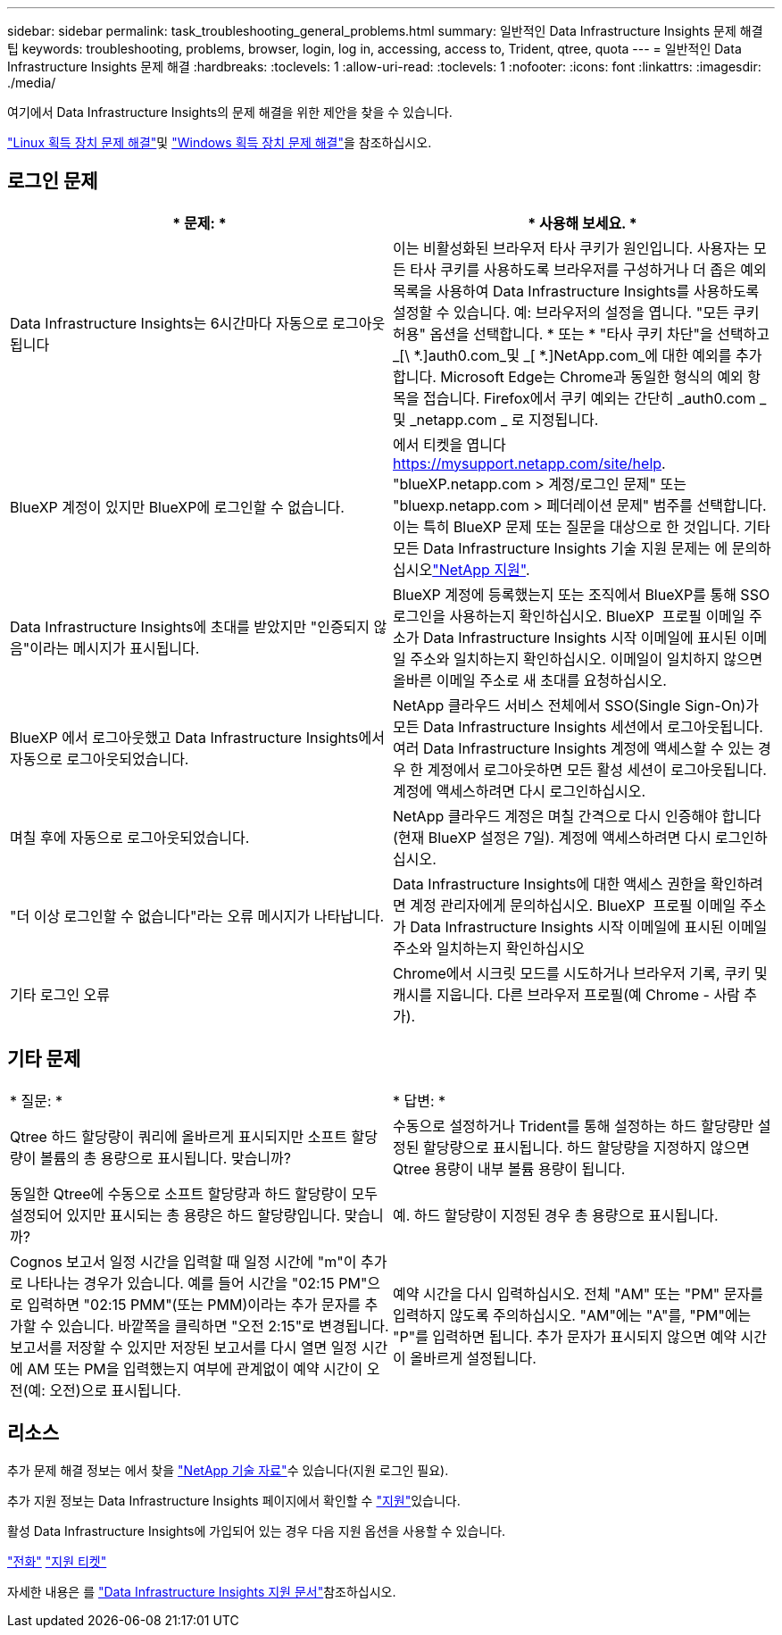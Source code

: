 ---
sidebar: sidebar 
permalink: task_troubleshooting_general_problems.html 
summary: 일반적인 Data Infrastructure Insights 문제 해결 팁 
keywords: troubleshooting, problems, browser, login, log in, accessing, access to, Trident, qtree, quota 
---
= 일반적인 Data Infrastructure Insights 문제 해결
:hardbreaks:
:toclevels: 1
:allow-uri-read: 
:toclevels: 1
:nofooter: 
:icons: font
:linkattrs: 
:imagesdir: ./media/


[role="lead"]
여기에서 Data Infrastructure Insights의 문제 해결을 위한 제안을 찾을 수 있습니다.

link:task_troubleshooting_linux_acquisition_unit_problems.html["Linux 획득 장치 문제 해결"]및 link:task_troubleshooting_windows_acquisition_unit_problems.html["Windows 획득 장치 문제 해결"]을 참조하십시오.



== 로그인 문제

|===
| * 문제: * | * 사용해 보세요. * 


| Data Infrastructure Insights는 6시간마다 자동으로 로그아웃됩니다 | 이는 비활성화된 브라우저 타사 쿠키가 원인입니다. 사용자는 모든 타사 쿠키를 사용하도록 브라우저를 구성하거나 더 좁은 예외 목록을 사용하여 Data Infrastructure Insights를 사용하도록 설정할 수 있습니다. 예: 브라우저의 설정을 엽니다. "모든 쿠키 허용" 옵션을 선택합니다. * 또는 * "타사 쿠키 차단"을 선택하고 _[\ *.]auth0.com_및 _[ *.]NetApp.com_에 대한 예외를 추가합니다. Microsoft Edge는 Chrome과 동일한 형식의 예외 항목을 접습니다. Firefox에서 쿠키 예외는 간단히 _auth0.com _ 및 _netapp.com _ 로 지정됩니다. 


| BlueXP 계정이 있지만 BlueXP에 로그인할 수 없습니다. | 에서 티켓을 엽니다 https://mysupport.netapp.com/site/help[]. "blueXP.netapp.com > 계정/로그인 문제" 또는 "bluexp.netapp.com > 페더레이션 문제" 범주를 선택합니다. 이는 특히 BlueXP 문제 또는 질문을 대상으로 한 것입니다. 기타 모든 Data Infrastructure Insights 기술 지원 문제는 에 문의하십시오link:concept_requesting_support.html["NetApp 지원"]. 


| Data Infrastructure Insights에 초대를 받았지만 "인증되지 않음"이라는 메시지가 표시됩니다. | BlueXP 계정에 등록했는지 또는 조직에서 BlueXP를 통해 SSO 로그인을 사용하는지 확인하십시오. BlueXP  프로필 이메일 주소가 Data Infrastructure Insights 시작 이메일에 표시된 이메일 주소와 일치하는지 확인하십시오. 이메일이 일치하지 않으면 올바른 이메일 주소로 새 초대를 요청하십시오. 


| BlueXP 에서 로그아웃했고 Data Infrastructure Insights에서 자동으로 로그아웃되었습니다. | NetApp 클라우드 서비스 전체에서 SSO(Single Sign-On)가 모든 Data Infrastructure Insights 세션에서 로그아웃됩니다. 여러 Data Infrastructure Insights 계정에 액세스할 수 있는 경우 한 계정에서 로그아웃하면 모든 활성 세션이 로그아웃됩니다. 계정에 액세스하려면 다시 로그인하십시오. 


| 며칠 후에 자동으로 로그아웃되었습니다. | NetApp 클라우드 계정은 며칠 간격으로 다시 인증해야 합니다(현재 BlueXP 설정은 7일). 계정에 액세스하려면 다시 로그인하십시오. 


| "더 이상 로그인할 수 없습니다"라는 오류 메시지가 나타납니다. | Data Infrastructure Insights에 대한 액세스 권한을 확인하려면 계정 관리자에게 문의하십시오. BlueXP  프로필 이메일 주소가 Data Infrastructure Insights 시작 이메일에 표시된 이메일 주소와 일치하는지 확인하십시오 


| 기타 로그인 오류 | Chrome에서 시크릿 모드를 시도하거나 브라우저 기록, 쿠키 및 캐시를 지웁니다. 다른 브라우저 프로필(예 Chrome - 사람 추가). 
|===


== 기타 문제

|===


| * 질문: * | * 답변: * 


| Qtree 하드 할당량이 쿼리에 올바르게 표시되지만 소프트 할당량이 볼륨의 총 용량으로 표시됩니다. 맞습니까? | 수동으로 설정하거나 Trident를 통해 설정하는 하드 할당량만 설정된 할당량으로 표시됩니다. 하드 할당량을 지정하지 않으면 Qtree 용량이 내부 볼륨 용량이 됩니다. 


| 동일한 Qtree에 수동으로 소프트 할당량과 하드 할당량이 모두 설정되어 있지만 표시되는 총 용량은 하드 할당량입니다. 맞습니까? | 예. 하드 할당량이 지정된 경우 총 용량으로 표시됩니다. 


| Cognos 보고서 일정 시간을 입력할 때 일정 시간에 "m"이 추가로 나타나는 경우가 있습니다. 예를 들어 시간을 "02:15 PM"으로 입력하면 "02:15 PMM"(또는 PMM)이라는 추가 문자를 추가할 수 있습니다. 바깥쪽을 클릭하면 "오전 2:15"로 변경됩니다. 보고서를 저장할 수 있지만 저장된 보고서를 다시 열면 일정 시간에 AM 또는 PM을 입력했는지 여부에 관계없이 예약 시간이 오전(예: 오전)으로 표시됩니다. | 예약 시간을 다시 입력하십시오. 전체 "AM" 또는 "PM" 문자를 입력하지 않도록 주의하십시오. "AM"에는 "A"를, "PM"에는 "P"를 입력하면 됩니다. 추가 문자가 표시되지 않으면 예약 시간이 올바르게 설정됩니다. 
|===


== 리소스

추가 문제 해결 정보는 에서 찾을 link:https://kb.netapp.com/Advice_and_Troubleshooting/Cloud_Services/Cloud_Insights["NetApp 기술 자료"]수 있습니다(지원 로그인 필요).

추가 지원 정보는 Data Infrastructure Insights  페이지에서 확인할 수 link:concept_requesting_support.html["지원"]있습니다.

활성 Data Infrastructure Insights에 가입되어 있는 경우 다음 지원 옵션을 사용할 수 있습니다.

link:https://www.netapp.com/us/contact-us/support.aspx["전화"] link:https://mysupport.netapp.com/site/cases/mine/create?serialNumber=95001014387268156333["지원 티켓"]

자세한 내용은 를 https://docs.netapp.com/us-en/cloudinsights/concept_requesting_support.html["Data Infrastructure Insights 지원 문서"]참조하십시오.

